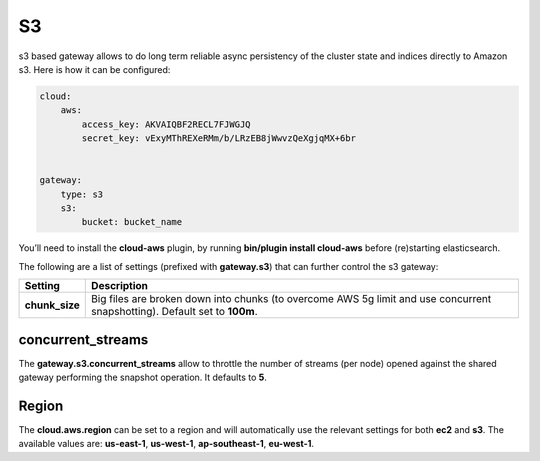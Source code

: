 .. _es-guide-reference-modules-gateway-s3:

==
S3
==

s3 based gateway allows to do long term reliable async persistency of the cluster state and indices directly to Amazon s3. Here is how it can be configured:


.. code-block:: js


    cloud:
        aws:
            access_key: AKVAIQBF2RECL7FJWGJQ
            secret_key: vExyMThREXeRMm/b/LRzEB8jWwvzQeXgjqMX+6br
    
    
    gateway:
        type: s3
        s3:
            bucket: bucket_name


You’ll need to install the **cloud-aws** plugin, by running **bin/plugin install cloud-aws** before (re)starting elasticsearch.


The following are a list of settings (prefixed with **gateway.s3**) that can further control the s3 gateway:


================  ============================================================================================================================
 Setting           Description                                                                                                                
================  ============================================================================================================================
**chunk_size**    Big files are broken down into chunks (to overcome AWS 5g limit and use concurrent snapshotting). Default set to **100m**.  
================  ============================================================================================================================

concurrent_streams
==================

The **gateway.s3.concurrent_streams** allow to throttle the number of streams (per node) opened against the shared gateway performing the snapshot operation. It defaults to **5**.


Region
======

The **cloud.aws.region** can be set to a region and will automatically use the relevant settings for both **ec2** and **s3**. The available values are: **us-east-1**, **us-west-1**, **ap-southeast-1**, **eu-west-1**.

